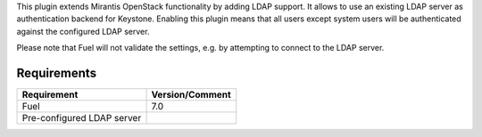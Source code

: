 
This plugin extends Mirantis OpenStack functionality by adding LDAP
support. It allows to use an existing LDAP server as authentication
backend for Keystone. Enabling this plugin means that all users
except system users will be authenticated against the configured
LDAP server.

Please note that Fuel will not validate the settings, e.g. by
attempting to connect to the LDAP server.

Requirements
============

================================== ===============
Requirement                        Version/Comment
================================== ===============
Fuel                               7.0
Pre-configured LDAP server
================================== ===============
